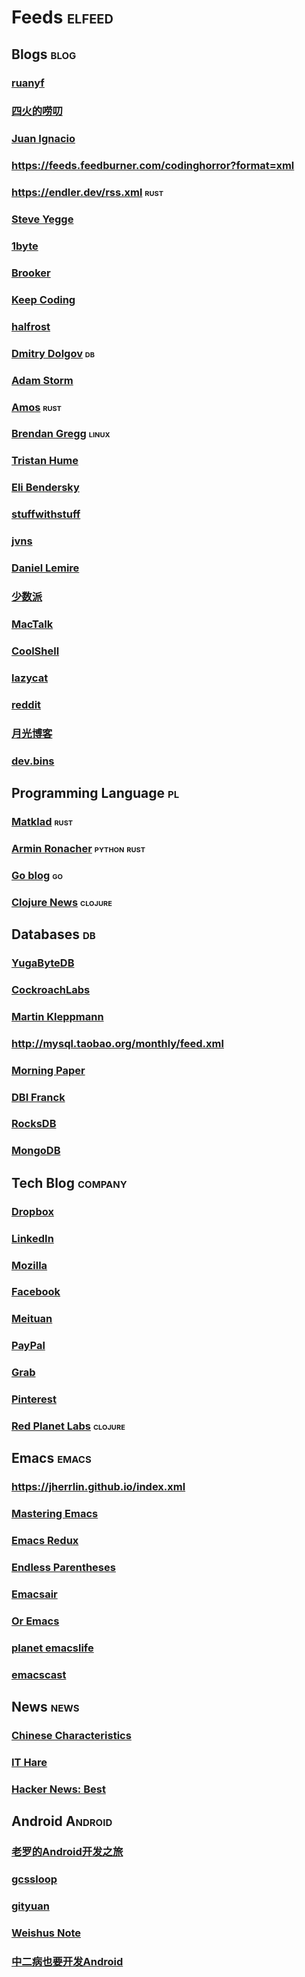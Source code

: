 * Feeds :elfeed:
** Blogs :blog:
*** [[https://feeds.feedburner.com/ruanyifeng][ruanyf]]
*** [[https://www.raychase.net/feed][四火的唠叨]] 
*** [[https://juanignaciosl.github.io/feed.xml][Juan Ignacio]]
*** https://feeds.feedburner.com/codinghorror?format=xml
*** https://endler.dev/rss.xml  :rust:
*** [[https://medium.com/feed/@steve.yegge][Steve Yegge]]
*** [[https://1byte.io/rss.xml][1byte]]
*** [[https://brooker.co.za/blog/rss.xml][Brooker]]
*** [[https://liujiacai.net/atom.xml][Keep Coding]]
*** [[https://halfrost.com/rss/][halfrost]]
*** [[https://erthalion.info/atom.xml][Dmitry Dolgov]] :db:
*** [[https://ajstorm.medium.com/feed][Adam Storm]]
*** [[https://fasterthanli.me/index.xml][Amos]] :rust:
*** [[http://www.brendangregg.com/blog/rss.xml][Brendan Gregg]] :linux:
*** [[https://thume.ca/atom.xml][Tristan Hume]]
*** [[https://eli.thegreenplace.net/feeds/all.atom.xml][Eli Bendersky]]
*** [[http://journal.stuffwithstuff.com/rss.xml][stuffwithstuff]]
*** [[https://jvns.ca/atom.xml][jvns]]
*** [[https://lemire.me/blog/feed/][Daniel Lemire]]
*** [[https://sspai.com/feed][少数派]] 
*** [[http://macshuo.com/?feed=rss2][MacTalk]] 
*** [[http://coolshell.cn/feed][CoolShell]] 
*** [[https://manateelazycat.github.io/feed.xml][lazycat]] 
*** [[https://www.reddit.com/r/emacs.rss][reddit]]
*** [[http://feed.williamlong.info/][月光博客]]
*** [[https://devbins.github.io/index.xml][dev.bins]] 
** Programming Language :pl:
*** [[https://matklad.github.io/feed.xml][Matklad]] :rust:
*** [[https://lucumr.pocoo.org/feed.atom][Armin Ronacher]]  :python:rust:
*** [[https://blog.golang.org/feed.atom][Go blog]] :go:
*** [[https://clojure.org/feed.xml][Clojure News]] :clojure:
** Databases :db:
*** [[https://blog.yugabyte.com/feed/][YugaByteDB]]
*** [[https://www.cockroachlabs.com/blog/index.xml][CockroachLabs]]
*** [[https://feeds.feedburner.com/martinkl?format=xml][Martin Kleppmann]]
*** http://mysql.taobao.org/monthly/feed.xml
*** [[https://blog.acolyer.org/feed/][Morning Paper]]
*** [[https://blog.dbi-services.com/author/franckpachot/feed][DBI Franck]]
*** [[https://rocksdb.org/feed.xml][RocksDB]]
*** [[https://engineering.mongodb.com/post?format=rss][MongoDB]]
** Tech Blog :company:
*** [[https://blogs.dropbox.com/tech/feed/][Dropbox]]
*** [[https://engineering.linkedin.com/blog.rss.html][LinkedIn]]
*** [[https://hacks.mozilla.org/feed/][Mozilla]]
*** [[https://code.facebook.com/posts/rss/][Facebook]]
*** [[http://tech.meituan.com/atom.xml][Meituan]]
*** [[https://medium.com/feed/paypal-engineering][PayPal]]
*** [[https://engineering.grab.com/feed.xml][Grab]]
*** [[https://medium.com/feed/pinterest-engineering][Pinterest]]
*** [[https://tech.redplanetlabs.com/feed/][Red Planet Labs]] :clojure:
** Emacs                                                                 :emacs:
*** https://jherrlin.github.io/index.xml
*** [[https://www.masteringemacs.org/feed][Mastering Emacs]]
*** [[https://emacsredux.com/atom.xml][Emacs Redux]]
*** [[https://endlessparentheses.com/atom.xml][Endless Parentheses]]
*** [[https://emacsair.me/feed.xml][Emacsair]]
*** [[https://oremacs.com/atom.xml][Or Emacs]]
*** [[https://planet.emacslife.com/atom.xml][planet emacslife]]
*** [[https://pinecast.com/feed/emacscast][emacscast]]

** News :news:
*** [[https://lillianli.substack.com/feed/][Chinese Characteristics]]
*** [[http://ithare.com/feed/][IT Hare]]
*** [[https://hnrss.org/best][Hacker News: Best]]

** Android                                                             :Android:
*** [[http://blog.csdn.net/luoshengyang/rss/list][老罗的Android开发之旅]]
*** [[http://www.gcssloop.com/feed.xml][gcssloop]]
*** [[http://gityuan.com/feed.xml][gityuan]]
*** [[http://weishu.me/atom.xml][Weishus Note]]
*** [[http://kaedea.com/atom.xml][中二病也要开发Android]]
